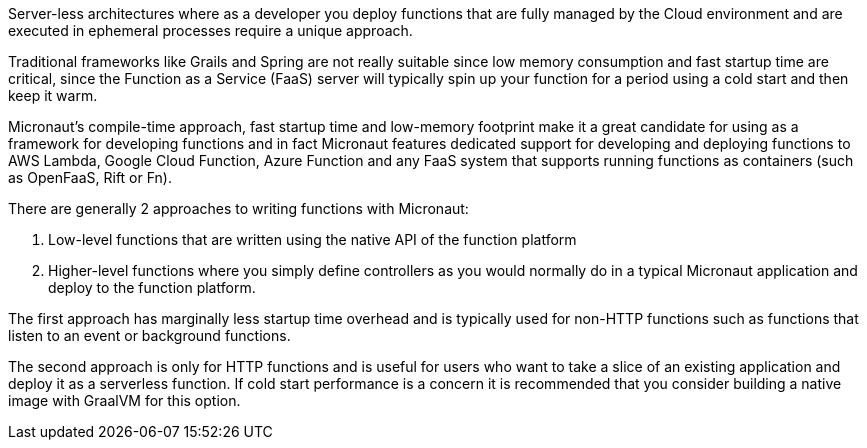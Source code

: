 Server-less architectures where as a developer you deploy functions that are fully managed by the Cloud environment and are executed in ephemeral processes require a unique approach.

Traditional frameworks like Grails and Spring are not really suitable since low memory consumption and fast startup time are critical, since the Function as a Service (FaaS) server will typically spin up your function for a period using a cold start and then keep it warm.

Micronaut's compile-time approach, fast startup time and low-memory footprint make it a great candidate for using as a framework for developing functions and in fact Micronaut features dedicated support for developing and deploying functions to AWS Lambda, Google Cloud Function, Azure Function and any FaaS system that supports running functions as containers (such as OpenFaaS, Rift or Fn).

There are generally 2 approaches to writing functions with Micronaut:

1. Low-level functions that are written using the native API of the function platform
2. Higher-level functions where you simply define controllers as you would normally do in a typical Micronaut application and deploy to the function platform.

The first approach has marginally less startup time overhead and is typically used for non-HTTP functions such as functions that listen to an event or background functions.

The second approach is only for HTTP functions and is useful for users who want to take a slice of an existing application and deploy it as a serverless function. If cold start performance is a concern it is recommended that you consider building a native image with GraalVM for this option.